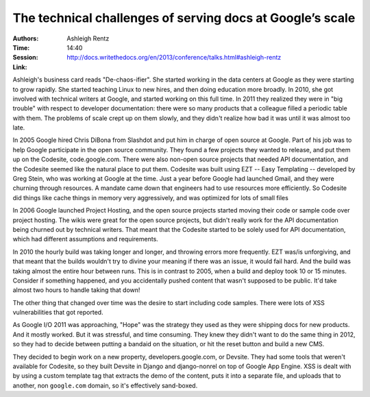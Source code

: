The technical challenges of serving docs at Google’s scale
==========================================================

:Authors: Ashleigh Rentz
:Time: 14:40
:Session: http://docs.writethedocs.org/en/2013/conference/talks.html#ashleigh-rentz
:Link:

Ashleigh's business card reads "De-chaos-ifier". She started working
in the data centers at Google as they were starting to grow rapidly.
She started teaching Linux to new hires, and then doing education more
broadly. In 2010, she got involved with technical writers at Google,
and started working on this full time. In 2011 they realized they were
in "big trouble" with respect to developer documentation: there were
so many products that a colleague filled a periodic table with them.
The problems of scale crept up on them slowly, and they didn't realize
how bad it was until it was almost too late.

In 2005 Google hired Chris DiBona from Slashdot and put him in charge
of open source at Google. Part of his job was to help Google
participate in the open source community. They found a few projects
they wanted to release, and put them up on the Codesite,
code.google.com. There were also non-open source projects that needed
API documentation, and the Codesite seemed like the natural place to
put them. Codesite was built using EZT -- Easy Templating -- developed
by Greg Stein, who was working at Google at the time. Just a year
before Google had launched Gmail, and they were churning through
resources. A mandate came down that engineers had to use resources
more efficiently. So Codesite did things like cache things in memory
very aggressively, and was optimized for lots of small files

In 2006 Google launched Project Hosting, and the open source projects
started moving their code or sample code over project hosting. The
wikis were great for the open source projects, but didn't really work
for the API documentation being churned out by technical writers. That
meant that the Codesite started to be solely used for API
documentation, which had different assumptions and requirements.

In 2010 the hourly build was taking longer and longer, and throwing
errors more frequently. EZT was/is unforgiving, and that meant that
the builds wouldn't try to divine your meaning if there was an issue,
it would fail hard. And the build was taking almost the entire hour
between runs. This is in contrast to 2005, when a build and deploy
took 10 or 15 minutes. Consider if something happened, and you
accidentally pushed content that wasn't supposed to be public. It'd
take almost two hours to handle taking that down!

The other thing that changed over time was the desire to start
including code samples. There were lots of XSS vulnerabilities that
got reported.

As Google I/O 2011 was approaching, "Hope" was the strategy they used
as they were shipping docs for new products. And it mostly worked. But
it was stressful, and time consuming. They knew they didn't want to do
the same thing in 2012, so they had to decide between putting a
bandaid on the situation, or hit the reset button and build a new CMS.

They decided to begin work on a new property, developers.google.com,
or Devsite. They had some tools that weren't available for Codesite,
so they built Devsite in Django and django-nonrel on top of Google App
Engine. XSS is dealt with by using a custom template tag that extracts
the demo of the content, puts it into a separate file, and uploads
that to another, non ``google.com`` domain, so it's effectively
sand-boxed.
